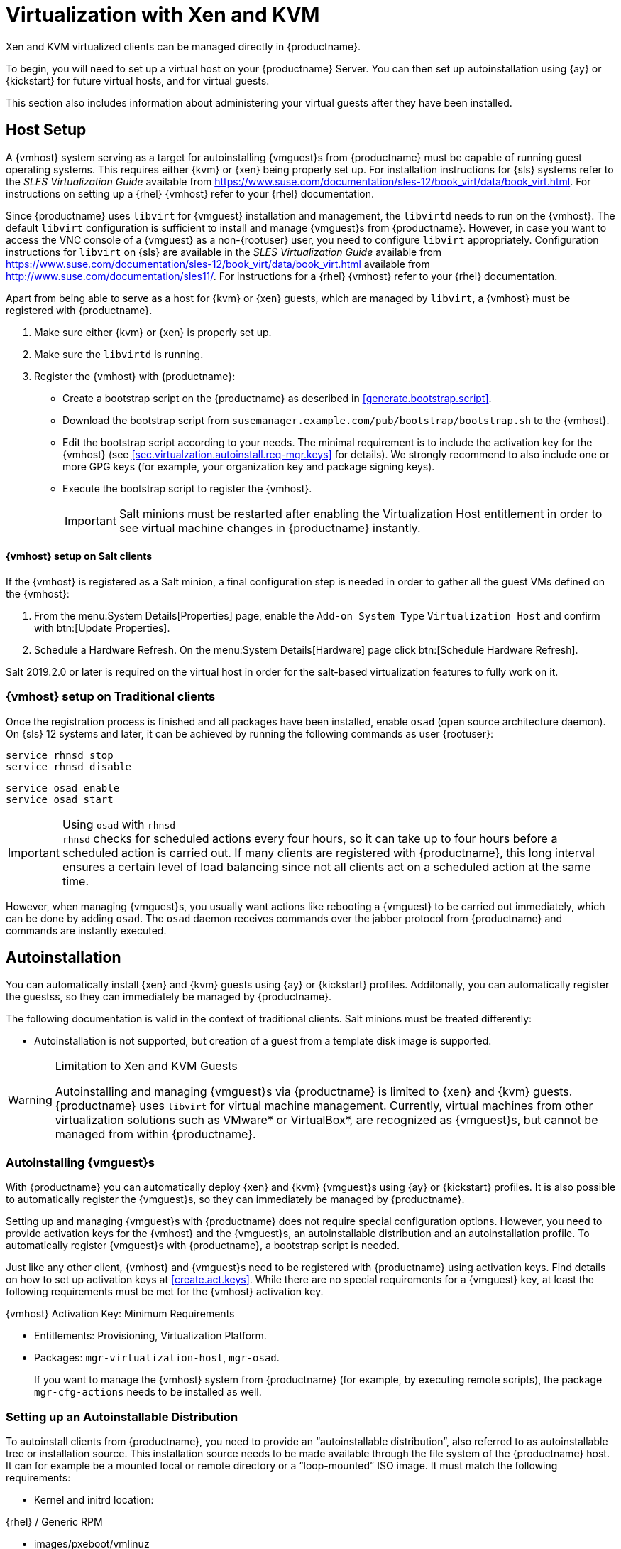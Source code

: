 [[virt-xenkvm]]
= Virtualization with Xen and KVM

Xen and KVM virtualized clients can be managed directly in {productname}.

To begin, you will need to set up a virtual host on your {productname} Server.
You can then set up autoinstallation using {ay} or {kickstart} for future virtual hosts, and for virtual guests.

This section also includes information about administering your virtual guests after they have been installed.



== Host Setup


A {vmhost} system serving as a target for autoinstalling {vmguest}s from {productname} must be capable of running guest operating systems.
This requires either {kvm} or {xen} being properly set up.
For installation instructions for {sls} systems refer to the [ref]_SLES Virtualization Guide_ available from https://www.suse.com/documentation/sles-12/book_virt/data/book_virt.html.
For instructions on setting up a {rhel} {vmhost} refer to your {rhel} documentation.

Since {productname} uses [library]``libvirt`` for {vmguest} installation and management, the [daemon]``libvirtd`` needs to run on the {vmhost}.
The default [library]``libvirt`` configuration is sufficient to install and manage {vmguest}s from {productname}.
However, in case you want to access the VNC console of a {vmguest} as a non-{rootuser} user, you need to configure [library]``libvirt`` appropriately.
Configuration instructions for [library]``libvirt`` on {sls} are available in the [ref]_SLES Virtualization Guide_ available from https://www.suse.com/documentation/sles-12/book_virt/data/book_virt.html available from http://www.suse.com/documentation/sles11/.
For instructions for a {rhel} {vmhost} refer to your {rhel} documentation.

Apart from being able to serve as a host for {kvm} or {xen} guests, which are managed by [library]``libvirt``, a {vmhost} must be registered with {productname}.


. Make sure either {kvm} or {xen} is properly set up.
. Make sure the [daemon]``libvirtd`` is running.
. Register the {vmhost} with {productname}:
+
** Create a bootstrap script on the {productname} as described in <<generate.bootstrap.script>>.
** Download the bootstrap script from `susemanager.example.com/pub/bootstrap/bootstrap.sh` to the {vmhost}.
** Edit the bootstrap script according to your needs.
   The minimal requirement is to include the activation key for the {vmhost} (see <<sec.virtualzation.autoinstall.req-mgr.keys>> for details).
   We strongly recommend to also include one or more GPG keys (for example, your organization key and package signing keys).
** Execute the bootstrap script to register the {vmhost}.
+

[IMPORTANT]
====
Salt minions must be restarted after enabling the Virtualization Host entitlement in order to see virtual machine changes in {productname} instantly.
====

[[sec.virtualization.autoinstall.req_vmhost.salt]]
==== {vmhost} setup on Salt clients


If the {vmhost} is registered as a Salt minion, a final configuration step is needed in order to gather all the guest VMs defined on the {vmhost}:


. From the menu:System Details[Properties] page, enable the [guimenu]``Add-on System Type`` ``Virtualization Host`` and confirm with btn:[Update Properties].
. Schedule a Hardware Refresh. On the menu:System Details[Hardware] page click btn:[Schedule Hardware Refresh].

Salt 2019.2.0 or later is required on the virtual host in order for the salt-based virtualization features to fully work on it.

[[sec.virtualization.autoinstall.req_vmhost.traditional]]
=== {vmhost} setup on Traditional clients


Once the registration process is finished and all packages have been installed, enable [daemon]``osad`` (open source architecture daemon).
On {sls} 12 systems and later, it can be achieved by running the following commands as user {rootuser}:


----
service rhnsd stop
service rhnsd disable
----


----
service osad enable
service osad start
----

.Using [systemitem]``osad`` with [systemitem]``rhnsd``
IMPORTANT: [systemitem]``rhnsd``  checks for scheduled actions every four hours, so it can take up to four hours before a scheduled action is carried out.
If many clients are registered with {productname}, this long interval ensures a certain level of load balancing since not all clients act on a scheduled action at the same time.

However, when managing {vmguest}s, you usually want actions like rebooting a {vmguest} to be carried out immediately, which can be done by adding [systemitem]``osad``.
The [systemitem]``osad`` daemon receives commands over the jabber protocol from {productname} and commands are instantly executed.
// FIXME: check it with the systemd.timer
////
Alternatively you may schedule actions to be carried out at a fixed time in the future (whereas with [systemitem]``rhnsd`` you can only schedule for a time in the future plus up to four hours).
////



== Autoinstallation

You can automatically install {xen} and {kvm} guests using {ay} or {kickstart} profiles.
Additonally, you can automatically register the guestss, so they can immediately be managed by {productname}.


The following documentation is valid in the context of traditional clients.
Salt minions must be treated differently:

* Autoinstallation is not supported, but creation of a guest from a template disk image is supported.

.Limitation to Xen and KVM Guests
[WARNING]
====
Autoinstalling and managing {vmguest}s via {productname} is limited to {xen} and {kvm} guests.
{productname} uses [library]``libvirt`` for virtual machine management.
Currently, virtual machines from other virtualization solutions such as VMware* or VirtualBox*, are recognized as {vmguest}s, but cannot be managed from within {productname}.
====



[[sec.virtualization.autoinstall]]
=== Autoinstalling {vmguest}s

With {productname} you can automatically deploy {xen} and {kvm} {vmguest}s using {ay} or {kickstart} profiles.
It is also possible to automatically register the {vmguest}s, so they can immediately be managed by {productname}.




Setting up and managing {vmguest}s with {productname} does not require special configuration options.
However, you need to provide activation keys for the {vmhost} and the {vmguest}s, an autoinstallable distribution and an autoinstallation profile.
To automatically register {vmguest}s with {productname}, a bootstrap script is needed.



Just like any other client, {vmhost} and {vmguest}s need to be registered with {productname} using activation keys.
Find details on how to set up activation keys at <<create.act.keys>>.
While there are no special requirements for a {vmguest} key, at least the following requirements must be met for the {vmhost} activation key.

.{vmhost} Activation Key: Minimum Requirements
* Entitlements: Provisioning, Virtualization Platform.
* Packages: [package]``mgr-virtualization-host``, [package]``mgr-osad``.
+
If you want to manage the {vmhost} system from {productname} (for example, by executing remote scripts), the package [package]``mgr-cfg-actions`` needs to be installed as well.


[[sec.virtualzation.autoinstall.req-mgr.inst-source]]
=== Setting up an Autoinstallable Distribution


To autoinstall clients from {productname}, you need to provide an "`autoinstallable distribution`", also referred to as autoinstallable tree or installation source.
This installation source needs to be made available through the file system of the {productname} host.
It can for example be a mounted local or remote directory or a "`loop-mounted`" ISO image.
It must match the following requirements:

* Kernel and initrd location:

.{rhel} / Generic RPM
** images/pxeboot/vmlinuz
** images/pxeboot/initrd.img


.SUSE
** boot/[replaceable]``arch``/loader/initrd
** boot/[replaceable]``arch``/loader/linux
* The menu:Base Channel[] needs to match the autoinstallable distribution.


.Autoinstallation package sources
[IMPORTANT]
====
There is a fundamental difference between {rhel} and {suse} systems regarding the package sources for autoinstallation.
The packages for a {rhel} installation are being fetched from the menu:Base Channel[].
Packages for installing {suse} systems are being fetched from the autoinstallable distribution.

As a consequence, the autoinstallable distribution for a {suse} system has to be a complete installation source (same as for a regular installation).
====

.Procedure: Creating Autoinstallable Distribution
. Make sure an installation source is available from a local directory.
The data source can be any kind of network resource, a local directory or an ISO image (which has to be "`loop-mounted`" ).
Files and directories must be world readable.
. Log in to the {productname} {webui} and navigate to menu:Systems[Autoinstallation > Distributions > Create Distribution].
. Fill out the form [guimenu]``Create Autoinstallable Distribution`` as follows:
+

[guimenu]``Distribution Label``:::
Choose a unique name for the distribution.
Only letters, numbers, hyphens, periods, and underscores are allowed; the minimum length is 4 characters.
This field is mandatory.

[guimenu]``Tree Path``:::
Absolute local disk path to installation source.
This field is mandatory.

[guimenu]``Base Channel``:::
Channel matching the installation source.
This channel is the package source for non-{suse} installations.
This field is mandatory.

[guimenu]``Installer Generation``:::
Operating system version matching the installation source.
This field is mandatory.

[guimenu]``Kernel Options``:::
Options passed to the kernel when booting for the installation.
There is no need to specify the [option]``install=`` parameter since it will automatically be added.
Moreover, the parameters [option]``self_update=0 pt.options=self_update`` are added automatically to prevent AutoYaST from updating itself during the system installation.
This field is optional.

[guimenu]``Post Kernel Options``:::
Options passed to the kernel when booting the installed system for the first time.
This field is optional.
. Save your settings by clicking btn:[Create Autoinstallable Distribution].


To edit an existing [guimenu]``Autoinstallable Distribution``, go to menu:Systems[Autoinstallation > Distributions] and click on a [guimenu]``Label``.
Save your settings by clicking btn:[Update Autoinstallable Distribution].



[[sec.virtualzation.autoinstall.req-mgr.profile]]
=== Providing an Autoinstallation Profile

Autoinstallation profiles ({ay} or {kickstart} files) contain all the installation and configuration data needed to install a system without user intervention.
They may also contain scripts that will be executed after the installation has completed.

All profiles can be uploaded to {productname} and be edited afterwards.
Kickstart profiles can also be created from scratch with {productname}.

A minimalist {ay} profile including a script for registering the client with {productname} is listed in <<advanced.topics.app.ay.example-simple>>.

For more information, examples and HOWTOs on {ay} profiles, refer to [ref]_SUSE Linux Enterprise AutoYaST_ (https://www.suse.com/documentation/sles-12/book_autoyast/data/book_autoyast.html).
For more information on {kickstart} profiles, refer to your {rhel} documentation.


=== {sle} 15 Systems

You need the installation media to setup the distribution.
Starting with version 15, there is only one installation media.
You will use the same one for {slsa}, {sleda}, and all the other {sle} 15 based products.

In the {ay} profile specify which product is to be installed.
For installing {sls} use the following snippet in [path]``autoyast.xml``:

----
<products config:type="list">
  <listentry>SLES</listentry>
</products>
----

Then specify all the required modules as ``add-on`` in [path]``autoyast.xml``.
This is a minimal ``SLE-Product-SLES15-Pool`` selection that will result in a working installation and can be managed by {productname}:

* SLE-Manager-Tools15-Pool
* SLE-Manager-Tools15-Updates
* SLE-Module-Basesystem15-Pool
* SLE-Module-Basesystem15-Updates
* SLE-Product-SLES15-Updates

It is also recommended to add the following modules:

* SLE-Module-Server-Applications15-Pool
* SLE-Module-Server-Applications15-Updates



[[sec.virtualzation.autoinstall.req-mgr.profile.upload]]
=== Uploading an Autoinstallation Profile


. Log in to the {productname} Web interface and open menu:Systems[Autoinstallation > Profiles > Upload New Kickstart/AutoYaST File].
. Choose a unique name for the profile.
  Only letters, numbers, hyphens, periods, and underscores are allowed; the minimum length is 6 characters.
  This field is mandatory.
. Choose an [guimenu]``Autoinstallable Tree`` from the drop-down menu.
  If no [guimenu]``Autoinstallable Tree`` is available, you need to add an Autoinstallable Distribution.
  Refer to <<sec.virtualzation.autoinstall.req-mgr.inst-source>> for instructions.
. Choose a [guimenu]``Virtualization Type`` from the drop-down menu. {kvm} and {xen} (para-virtualized and fully-virtualized) are available. Do not choose [guimenu]``Xen Virtualized Host`` here.
. Scroll down to the [guimenu]``File to Upload`` dialog, click btn:[Browse] to select it, then click btn:[Upload File].
. The uploaded file will be displayed in the [guimenu]``File Contents`` section, where you can edit it.
. Click btn:[Create] to store the profile.


To edit an existing profile, go to menu:Systems[Autoinstallation > Profiles] and click on a [guimenu]``Label``.
Make the desired changes and save your settings by clicking btn:[Create].

.Editing existing {kickstart} profiles
[NOTE]
====
If you are changing the [guimenu]``Virtualization Type`` of an existing {kickstart} profile, it may also modify the bootloader and partition options, potentially overwriting any user customizations.
Be sure to review the [guimenu]``Partitioning`` tab to verify these settings when changing the [guimenu]``Virtualization Type``.
====



[[sec.virtualzation.autoinstall.req-mgr.profile.generate]]
=== Creating a Kickstart Profile

[NOTE]
====
Currently it is only possible to create autoinstallation profiles for {rhel} systems.
If installing a {sls} system, you need to upload an existing {ay} profile as described in <<sec.virtualzation.autoinstall.req-mgr.profile.upload>>.
====

[[pro.at.virtualzation.autoinstall.ks.profile.generate]]
. Log in to the {productname} Web interface and go to menu:Systems[Autoinstallation > Profiles > Create New Kickstart File].
. Choose a unique name for the profile.
  The minimum length is 6 characters. This field is mandatory.
. Choose a [guimenu]``Base Channel``.
  This channel is the package source for non-{suse} installations and must match the [guimenu]``Autoinstallable Tree``.
  This field is mandatory.
. Choose an [guimenu]``Autoinstallable Tree`` from the drop-down menu.
  If no [guimenu]``Autoinstallable Tree`` is available, you need to add an Autoinstallable Distribution.
  Refer to <<sec.virtualzation.autoinstall.req-mgr.inst-source>> for instructions.
. Choose a [guimenu]``Virtualization Type`` from the drop-down menu.
  {kvm} and {xen} (para-virtualized and fully-virtualized) are available.
  Do not choose [guimenu]``Xen Virtualized Host`` here.
. Click the btn:[Next] button.
. Select the location of the distribution files for the installation of your {vmguest}s.
  There should already be a [guimenu]``Default Download Location`` filled out and selected for you on this screen.
  Click the btn:[Next] button.
. Choose a {rootuser} password for the {vmguest}s.
  Click the btn:[Finish] button to generate the profile.
+
This completes {kickstart} profile creation.
After generating a profile, you are taken to the newly-created {kickstart} profile.
You may browse through the various tabs of the profile and modify the settings as you see fit, but this is not necessary as the default settings should work well for the majority of cases.


[[sec.virtualzation.autoinstall.req-mgr.profile.scripts]]
=== Adding a Registration Script to the Autoinstallation Profile


A {vmguest} that is autoinstalled does not get automatically registered.
Adding a section to the autoinstallation profile that invokes a bootstrap script for registration will fix this.
The following procedure describes adding a corresponding section to an {ay} profile.
Refer to your {rhel} documentation for instructions on adding scripts to a {kickstart} file.


. First, provide a bootstrap script on the {productname}:
+
** Create a bootstrap script for {vmguest}s on the {productname} as described in <<generate.bootstrap.script>>.
** Log in as {rootuser} to the konsole of {productname} and go to [path]``/srv/www/htdocs/pub/bootstrap``.
   Copy [path]``bootstrap.sh`` (the bootstrap script created in the previous step) to for example, [path]``bootstrap_vm_guests.sh`` in the same directory.
** Edit the newly created file according to your needs.
   The minimal requirement is to include the activation key for the {vmguest}s (see <<sec.virtualzation.autoinstall.req-mgr.keys>> for details).
   We strongly recommend to also include one or more GPG keys (for example, your organization key and package signing keys).
. Log in to the {productname} Web interface and go to menu:Systems[Autoinstallation > Profiles].
  Click on the profile that is to be used for autoinstalling the {vmguest}s to open it for editing.
+
Scroll down to the menu:File Contents[] section where you can edit the {ay} XML file.
Add the following snippet at the end of the XML file right before the closing `</profile>` tag and replace the given IP address with the address of the {productname} server.
See <<advanced.topics.app.ay.example-simple>>for an example script.
+

----
<scripts>
  <init-scripts config:type="list">
    <script>
      <interpreter>shell </interpreter>
      <location>
        http://`192.168.1.1`/pub/bootstrap/bootstrap_vm_guests.sh
      </location>
    </script>
  </init-scripts>
</scripts>
----
+
.Only one `<scripts>` section allowed
IMPORTANT: If your {ay}
profile already contains a `<scripts>` section, do not add a second one, but rather place the `<script>` part above within the existing `<scripts>` section!
+

. Click menu:Update[] to save the changes.


[[sec.virtualization.autoinstall.installation]]
=== Autoinstalling {vmguest}s


Once all requirements on the {productname} and the {vmhost} are met, you can start to autoinstall {vmguest}s on the host.
Note that {vmguest}s will not be automatically registered with {productname}, therefore we strongly recommend to modify the autoinstallation profile as described in <<sec.virtualzation.autoinstall.req-mgr.profile.scripts>>.
{vmguest}s need to be registered to manage them with {productname}.
Proceed as follows to autoinstall a {vmguest}.

.No parallel Autoinstallations on {vmhost}
[IMPORTANT]
====
It is not possible to install more than one {vmguest} at a time on a single {vmhost}.
When scheduling more than one autoinstallation with {productname} make sure to choose a timing, that starts the next installation after the previous one has finished.
If a guest installation starts while another one is still running, the running installation will be cancelled.
====


. In the {webui} click the menu:Main Menu[Systems > Systems] tab.
. Click the {vmhost}'s name to open its [guimenu]``System Status`` page.
. Open the form for creating a new {vmguest} by clicking menu:Virtualization[Provisioning].
  Fill out the form by choosing an autoinstallation profile and by specifying a name for the {vmguest} (must not already exist on {vmhost}).
  Choose a proxy if applicable and enter a schedule.
  To change the {vmguest}'s hardware profile and configuration options, click btn:[Advanced Options].
. Finish the configuration by clicking btn:[Schedule Autoinstallation and Finish].
  The [guimenu]``Session Status`` page opens for you to monitor the autoinstallation process.


.Checking the Installation Log
[NOTE]
====
To view the installation log, click menu:Events[History] on the [guimenu]``Session Status`` page.
On the [guimenu]``System History Event`` page you can click a [guimenu]``Summary`` entry to view a detailed log.

In case an installation has failed, you can btn:[Reschedule] it from this page once you have corrected the problem.
You do not have to configure the installation again.

If the event log does not contain enough information to locate a problem, log in to the {vmhost} console and read the log file for your package manager.
If you are using [systemitem]``rhnsd``, you may alternatively immediately trigger any scheduled actions by calling [command]``mgr_check`` on the {vmhost}.
Increase the command's verbosity by using the options [option]``-v``, [option]``-vv``, or [option]``-vvv``, respectively.
====










[[sec.virtualization.vmguest-manage]]
== Managing {vmguest}s

Basic {vmguest} management actions such as restarting or shutting down a virtual machine as well as changing the CPU and memory allocation can be carried out in the {productname} Web interface if the following requirements are met:

* {vmhost} must be a {kvm} or {xen} host.
* [daemon]``libvirtd`` must be running on {vmhost}.
* {vmhost} must be registered with {productname}.

In addition, if you want to see the profile of the {vmguest}, install packages, etc., you must also register it with {productname}.

All actions can be triggered in the {productname} {webui} from the [guimenu]``Virtualization`` page of the {vmhost}.
Navigate to this page by clicking the menu:Main Menu[Systems > Systems].
On the resulting page, click the {vmhost}'s name and then on [guimenu]``Virtualization``.
This page lists all {vmguest}s for this host, known to {productname}.



[[sec.virtualization.vmguest-manage.details]]
=== Displaying a {vmguest} 's Profile

Click the name of a {vmguest} on the {vmhost}'s [guimenu]``Virtualization`` page to open its profile page with detailed information about this guest.
For details, refer to <<ref.webui.systems.systems>>.

A profile page for a virtual system does not differ from a regular system's profile page.
You can perform the same actions (for example, installing software or changing its configuration).



[[sec.virtualization.vmguest-manage.status]]
=== Starting, Stopping, Suspending and Resuming a {vmguest}

To start, stop, restart, suspend, or resume a {vmguest}, navigate to the {vmhost}'s [guimenu]``Virtualization`` page.
Click the corresponding action button in the row of the {vmguest}.
Alternatively, check one or more [guimenu]``Guests`` listed in the table and click the corresponding button above the table.
btn:[Confirm] the action on the displayed popup dialog.

.Automatically restarting a {vmguest}
[NOTE]
====
Automatically restarting a {vmguest} when the {vmhost} reboots is not enabled by default on {vmguest}s and cannot be configured from {productname}.
Refer to your {kvm} or {xen} documentation.
Alternatively, you may use [library]``libvirt`` to enable automatic reboots.
====



=== Changing the CPU or RAM allocation of a {vmguest}

To change the CPU or RAM allocation of a {vmguest} navigate to the {vmhost}'s [guimenu]``Virtualization`` page.
Click the btn:[Edit] button on the {vmguest} row.
Change the values to the desired ones in the next page and click the btn:[Update] button to apply.

The memory allocation can be changed on the fly, provided the memory ballooning driver is installed on the {vmguest}.
If this is not the case, or if you want to change the CPU allocation, you need to shutdown the guest first.
Refer to <<sec.virtualization.vmguest-manage.status>> for details.

You can also perform more advanced {vmguest} editing tasks on Salt minions, such as adding or removing disks and network interfaces, and changing the display type.



[[sec.virtualization.vmguest-manage.delete]]
=== Deleting a {vmguest}

[IMPORTANT]
====
Deleting a {vmguest} is only possible on Salt minions, not on traditional clients.
====

To delete a {vmguest}, navigate to the {vmhost}'s [guimenu]``Virtualization`` page.
Click the btn:[Delete] button on the {vmguest} row.
Alternatively, check one or more [guimenu]``Guests`` listed in the table and click the btn:[Delete] button above the table.
btn:[Confirm] the action on the displayed popup dialog.



[[sec.virtualization.vmguest-manage.gui]]
=== Displaying {vmguest} graphical console

In order to be able to display a {vmguest} VNC or Spice graphical console, the virtual host corresponding port needs to be reachable by the server.
The server's 8050 port also needs to be reachable.
The {vmguest} graphics settings also have to listen on at least the virtual host address.
This is the default for any {vmguest} created using the web interface.
